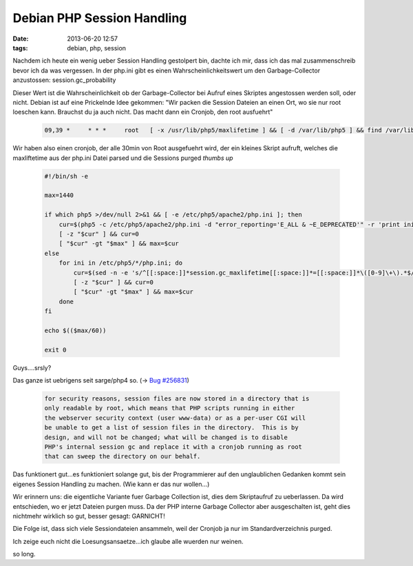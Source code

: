 Debian PHP Session Handling
###########################
:date: 2013-06-20 12:57
:tags: debian, php, session

Nachdem ich heute ein wenig ueber Session Handling gestolpert bin, dachte ich
mir, dass ich das mal zusammenschreib bevor ich da was vergessen.
In der php.ini gibt es einen Wahrscheinlichkeitswert um den Garbage-Collector
anzustossen: session.gc_probability

Dieser Wert ist die Wahrscheinlichkeit ob der Garbage-Collector bei Aufruf eines
Skriptes angestossen werden soll, oder nicht. Debian ist auf eine Prickelnde 
Idee gekommen: "Wir packen die Session Dateien an einen Ort, wo sie nur root loeschen kann.
Brauchst du ja auch nicht. Das macht dann ein Cronjob, den root ausfuehrt"

 .. code-block :: plain

    09,39 *     * * *     root   [ -x /usr/lib/php5/maxlifetime ] && [ -d /var/lib/php5 ] && find /var/lib/php5/ -type f -cmin +$(/usr/lib/php5/maxlifetime) -delete

Wir haben also einen cronjob, der alle 30min von Root ausgefuehrt wird, der
ein kleines Skript aufruft, welches die maxliftetime aus der php.ini Datei
parsed und die Sessions purged *thumbs up*

 .. code-block :: bash

    #!/bin/sh -e

    max=1440

    if which php5 >/dev/null 2>&1 && [ -e /etc/php5/apache2/php.ini ]; then
        cur=$(php5 -c /etc/php5/apache2/php.ini -d "error_reporting='E_ALL & ~E_DEPRECATED'" -r 'print ini_get("session.gc_maxlifetime");')
        [ -z "$cur" ] && cur=0
        [ "$cur" -gt "$max" ] && max=$cur
    else
        for ini in /etc/php5/*/php.ini; do
            cur=$(sed -n -e 's/^[[:space:]]*session.gc_maxlifetime[[:space:]]*=[[:space:]]*\([0-9]\+\).*$/\1/p' $ini 2>/dev/null || true);
            [ -z "$cur" ] && cur=0
            [ "$cur" -gt "$max" ] && max=$cur
        done
    fi

    echo $(($max/60))

    exit 0

Guys....srsly? 

Das ganze ist uebrigens seit sarge/php4 so. (-> `Bug #256831 <http://bugs.debian.org/cgi-bin/bugreport.cgi?bug=256831>`_)

  .. code-block :: plain

    for security reasons, session files are now stored in a directory that is
    only readable by root, which means that PHP scripts running in either
    the webserver security context (user www-data) or as a per-user CGI will
    be unable to get a list of session files in the directory.  This is by
    design, and will not be changed; what will be changed is to disable
    PHP's internal session gc and replace it with a cronjob running as root
    that can sweep the directory on our behalf.

Das funktionert gut...es funktioniert solange gut, bis der Programmierer auf
den unglaublichen Gedanken kommt sein eigenes Session Handling zu machen. (Wie kann er das nur wollen...)

Wir erinnern uns: die eigentliche Variante fuer Garbage Collection ist, dies 
dem Skriptaufruf zu ueberlassen. Da wird entschieden, wo er jetzt Dateien
purgen muss. Da der PHP interne Garbage Collector aber ausgeschalten ist,
geht dies nichtmehr wirklich so gut, besser gesagt: GARNICHT!

Die Folge ist, dass sich viele Sessiondateien ansammeln, weil der Cronjob
ja nur im Standardverzeichnis purged.

Ich zeige euch nicht die Loesungsansaetze...ich glaube alle wuerden nur weinen.

so long.

